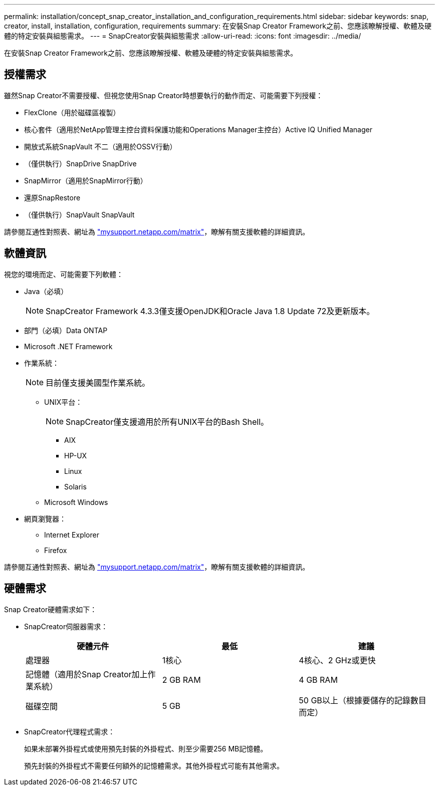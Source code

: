 ---
permalink: installation/concept_snap_creator_installation_and_configuration_requirements.html 
sidebar: sidebar 
keywords: snap, creator, install, installation, configuration, requirements 
summary: 在安裝Snap Creator Framework之前、您應該瞭解授權、軟體及硬體的特定安裝與組態需求。 
---
= SnapCreator安裝與組態需求
:allow-uri-read: 
:icons: font
:imagesdir: ../media/


[role="lead"]
在安裝Snap Creator Framework之前、您應該瞭解授權、軟體及硬體的特定安裝與組態需求。



== 授權需求

雖然Snap Creator不需要授權、但視您使用Snap Creator時想要執行的動作而定、可能需要下列授權：

* FlexClone（用於磁碟區複製）
* 核心套件（適用於NetApp管理主控台資料保護功能和Operations Manager主控台）Active IQ Unified Manager
* 開放式系統SnapVault 不二（適用於OSSV行動）
* （僅供執行）SnapDrive SnapDrive
* SnapMirror（適用於SnapMirror行動）
* 還原SnapRestore
* （僅供執行）SnapVault SnapVault


請參閱互通性對照表、網址為 http://mysupport.netapp.com/matrix["mysupport.netapp.com/matrix"]，瞭解有關支援軟體的詳細資訊。



== 軟體資訊

視您的環境而定、可能需要下列軟體：

* Java（必填）
+

NOTE: SnapCreator Framework 4.3.3僅支援OpenJDK和Oracle Java 1.8 Update 72及更新版本。

* 部門（必填）Data ONTAP
* Microsoft .NET Framework
* 作業系統：
+

NOTE: 目前僅支援美國型作業系統。

+
** UNIX平台：
+

NOTE: SnapCreator僅支援適用於所有UNIX平台的Bash Shell。

+
*** AIX
*** HP-UX
*** Linux
*** Solaris


** Microsoft Windows


* 網頁瀏覽器：
+
** Internet Explorer
** Firefox




請參閱互通性對照表、網址為 http://mysupport.netapp.com/matrix["mysupport.netapp.com/matrix"]，瞭解有關支援軟體的詳細資訊。



== 硬體需求

Snap Creator硬體需求如下：

* SnapCreator伺服器需求：
+
|===
| 硬體元件 | 最低 | 建議 


 a| 
處理器
 a| 
1核心
 a| 
4核心、2 GHz或更快



 a| 
記憶體（適用於Snap Creator加上作業系統）
 a| 
2 GB RAM
 a| 
4 GB RAM



 a| 
磁碟空間
 a| 
5 GB
 a| 
50 GB以上（根據要儲存的記錄數目而定）

|===
* SnapCreator代理程式需求：
+
如果未部署外掛程式或使用預先封裝的外掛程式、則至少需要256 MB記憶體。

+
預先封裝的外掛程式不需要任何額外的記憶體需求。其他外掛程式可能有其他需求。


